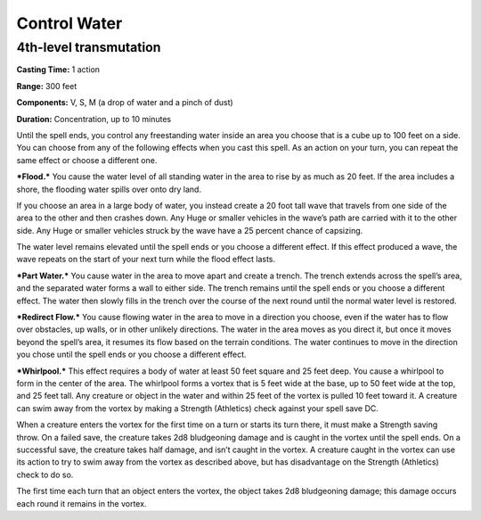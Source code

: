 
.. _srd:control-water:

Control Water
-------------------------------------------------------------

4th-level transmutation
^^^^^^^^^^^^^^^^^^^^^^^

**Casting Time:** 1 action

**Range:** 300 feet

**Components:** V, S, M (a drop of water and a pinch of dust)

**Duration:** Concentration, up to 10 minutes

Until the spell ends, you control any freestanding water inside an area
you choose that is a cube up to 100 feet on a side. You can choose from
any of the following effects when you cast this spell. As an action on
your turn, you can repeat the same effect or choose a different one.

***Flood.*** You cause the water level of all standing water in the area
to rise by as much as 20 feet. If the area includes a shore, the
flooding water spills over onto dry land.

If you choose an area in a large body of water, you instead create a 20
foot tall wave that travels from one side of the area to the other and
then crashes down. Any Huge or smaller vehicles in the wave’s path are
carried with it to the other side. Any Huge or smaller vehicles struck
by the wave have a 25 percent chance of capsizing.

The water level remains elevated until the spell ends or you choose a
different effect. If this effect produced a wave, the wave repeats on
the start of your next turn while the flood effect lasts.

***Part Water.*** You cause water in the area to move apart and create a
trench. The trench extends across the spell’s area, and the separated
water forms a wall to either side. The trench remains until the spell
ends or you choose a different effect. The water then slowly fills in
the trench over the course of the next round until the normal water
level is restored.

***Redirect Flow.*** You cause flowing water in the area to move in a
direction you choose, even if the water has to flow over obstacles, up
walls, or in other unlikely directions. The water in the area moves as
you direct it, but once it moves beyond the spell’s area, it resumes its
flow based on the terrain conditions. The water continues to move in the
direction you chose until the spell ends or you choose a different
effect.

***Whirlpool.*** This effect requires a body of water at least 50 feet
square and 25 feet deep. You cause a whirlpool to form in the center of
the area. The whirlpool forms a vortex that is 5 feet wide at the base,
up to 50 feet wide at the top, and 25 feet tall. Any creature or object
in the water and within 25 feet of the vortex is pulled 10 feet toward
it. A creature can swim away from the vortex by making a Strength
(Athletics) check against your spell save DC.

When a creature enters the vortex for the first time on a turn or starts
its turn there, it must make a Strength saving throw. On a failed save,
the creature takes 2d8 bludgeoning damage and is caught in the vortex
until the spell ends. On a successful save, the creature takes half
damage, and isn’t caught in the vortex. A creature caught in the vortex
can use its action to try to swim away from the vortex as described
above, but has disadvantage on the Strength (Athletics) check to do so.

The first time each turn that an object enters the vortex, the object
takes 2d8 bludgeoning damage; this damage occurs each round it remains
in the vortex.
